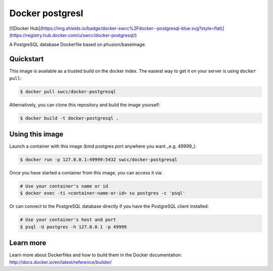 Docker postgresl
===========

[![Docker Hub](https://img.shields.io/badge/docker-swcc%2Fdocker--postgresql-blue.svg?style=flat)](https://registry.hub.docker.com/u/swcc/docker-postgresql/)

A PostgreSQL database Dockerfile based on phusion/baseimage.

Quickstart
----------

This image is available as a trusted build on the docker index. The easiest way to get it on your server is using ``docker pull``:

.. code-block:: bash

    $ docker pull swcc/docker-postgresql

Alternatively, you can clone this repository and build the image yourself:

.. code-block:: bash

    $ docker build -t docker-postgresql .

Using this image
----------------

Launch a container with this image (bind postgres port anywhere you want _e.g. 49999_):

.. code-block:: bash
    
    $ docker run -p 127.0.0.1:49999:5432 swcc/docker-postgresql

Once you have started a container from this image, you can access it via:

.. code-block:: bash
    
    # Use your container's name or id
    $ docker exec -ti <container-name-or-id> su postgres -c 'psql'

Or can connect to the PostgreSQL database directly if you have the PostgreSQL client installed:

.. code-block:: bash

    # Use your container's host and port
    $ psql -U postgres -h 127.0.0.1 -p 49999

Learn more
----------

Learn more about Dockerfiles and how to build them in the Docker documentation: http://docs.docker.io/en/latest/reference/builder/
